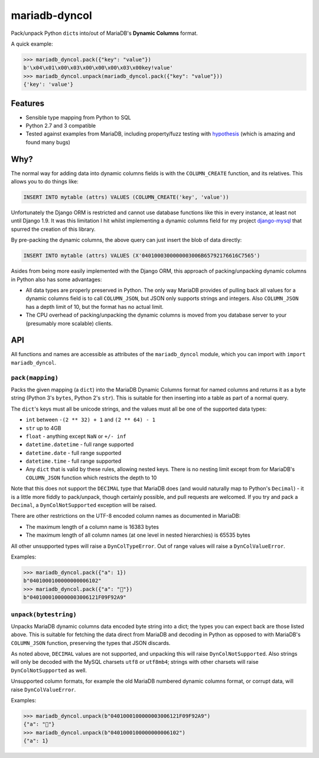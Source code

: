 ==============
mariadb-dyncol
==============

.. image:: https://img.shields.io/pypi/v/mariadb-dyncol.svg
    :target: https://pypi.python.org/pypi/mariadb-dyncol

.. image:: https://travis-ci.org/adamchainz/mariadb-dyncol.png?branch=master
        :target: https://travis-ci.org/adamchainz/mariadb-dyncol

.. image:: https://img.shields.io/pypi/dm/mariadb-dyncol.svg
        :target: https://pypi.python.org/pypi/mariadb-dyncol

Pack/unpack Python ``dict``\s into/out of MariaDB's **Dynamic Columns** format.

A quick example:

.. code-block:: python

    >>> mariadb_dyncol.pack({"key": "value"})
    b'\x04\x01\x00\x03\x00\x00\x00\x03\x00key!value'
    >>> mariadb_dyncol.unpack(mariadb_dyncol.pack({"key": "value"}))
    {'key': 'value'}

Features
========

* Sensible type mapping from Python to SQL
* Python 2.7 and 3 compatible
* Tested against examples from MariaDB, including property/fuzz testing with
  `hypothesis <http://hypothesis.readthedocs.org/en/latest/>`_ (which is
  amazing and found many bugs)

Why?
====

The normal way for adding data into dynamic columns fields is with the
``COLUMN_CREATE`` function, and its relatives. This allows you to do things
like:

.. code-block:: sql

    INSERT INTO mytable (attrs) VALUES (COLUMN_CREATE('key', 'value'))

Unfortunately the Django ORM is restricted and cannot use database functions
like this in every instance, at least not until Django 1.9. It was this
limitation I hit whilst implementing a dynamic columns field for my project
`django-mysql <https://github.com/adamchainz/django-mysql>`_ that spurred the
creation of this library.

By pre-packing the dynamic columns, the above query can just insert the blob
of data directly:

.. code-block:: sql

    INSERT INTO mytable (attrs) VALUES (X'0401000300000003006B65792176616C7565')

Asides from being more easily implemented with the Django ORM, this approach
of packing/unpacking dynamic columns in Python also has some advantages:

* All data types are properly preserved in Python. The only way MariaDB
  provides of pulling back all values for a dynamic columns field is to call
  ``COLUMN_JSON``, but JSON only supports strings and integers. Also
  ``COLUMN_JSON`` has a depth limit of 10, but the format has no actual limit.
* The CPU overhead of packing/unpacking the dynamic columns is moved from you
  database server to your (presumably more scalable) clients.

API
===

All functions and names are accessible as attributes of the ``mariadb_dyncol``
module, which you can import with ``import mariadb_dyncol``.

``pack(mapping)``
-----------------

Packs the given mapping (a ``dict``) into the MariaDB Dynamic Columns
format for named columns and returns it as a byte string (Python 3's ``bytes``,
Python 2's ``str``). This is suitable for then inserting into a table as part
of a normal query.

The ``dict``\'s keys must all be unicode strings, and the values must all be
one of the supported data types:

* ``int`` between ``-(2 ** 32) + 1`` and ``(2 ** 64) - 1``
* ``str`` up to 4GB
* ``float`` - anything except ``NaN`` or ``+/- inf``
* ``datetime.datetime`` - full range supported
* ``datetime.date`` - full range supported
* ``datetime.time`` - full range supported
* Any ``dict`` that is valid by these rules, allowing nested keys. There is no
  nesting limit except from for MariaDB's ``COLUMN_JSON`` function which
  restricts the depth to 10

Note that this does not support the ``DECIMAL`` type that MariaDB does (and
would naturally map to Python's ``Decimal``) - it is a little more fiddly to
pack/unpack, though certainly possible, and pull requests are welcomed. If you
try and pack a ``Decimal``, a ``DynColNotSupported`` exception will be raised.

There are other restrictions on the UTF-8 encoded column names as documented in
MariaDB:

* The maximum length of a column name is 16383 bytes
* The maximum length of all column names (at one level in nested hierarchies)
  is 65535 bytes

All other unsupported types will raise a ``DynColTypeError``. Out of range
values will raise a ``DynColValueError``.

Examples:

.. code-block:: python

    >>> mariadb_dyncol.pack({"a": 1})
    b"0401000100000000006102"
    >>> mariadb_dyncol.pack({"a": "💩"})
    b"0401000100000003006121F09F92A9"

``unpack(bytestring)``
----------------------

Unpacks MariaDB dynamic columns data encoded byte string into a dict; the types
you can expect back are those listed above. This is suitable for fetching the
data direct from MariaDB and decoding in Python as opposed to with MariaDB's
``COLUMN_JSON`` function, preserving the types that JSON discards.

As noted above, ``DECIMAL`` values are not supported, and unpacking this
will raise ``DynColNotSupported``. Also strings will only be decoded with the
MySQL charsets ``utf8`` or ``utf8mb4``; strings with other charsets will raise
``DynColNotSupported`` as well.

Unsupported column formats, for example the old MariaDB numbered dynamic
columns format, or corrupt data, will raise ``DynColValueError``.

Examples:

.. code-block:: python

    >>> mariadb_dyncol.unpack(b"0401000100000003006121F09F92A9")
    {"a": "💩"}
    >>> mariadb_dyncol.unpack(b"0401000100000000006102")
    {"a": 1}
